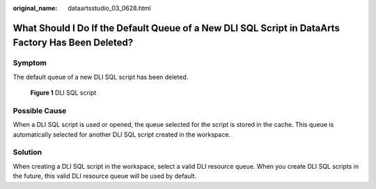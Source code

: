 :original_name: dataartsstudio_03_0628.html

.. _dataartsstudio_03_0628:

What Should I Do If the Default Queue of a New DLI SQL Script in DataArts Factory Has Been Deleted?
===================================================================================================

Symptom
-------

The default queue of a new DLI SQL script has been deleted.


.. figure:: /_static/images/en-us_image_0000002269115609.png
   :alt: **Figure 1** DLI SQL script

   **Figure 1** DLI SQL script

Possible Cause
--------------

When a DLI SQL script is used or opened, the queue selected for the script is stored in the cache. This queue is automatically selected for another DLI SQL script created in the workspace.

Solution
--------

When creating a DLI SQL script in the workspace, select a valid DLI resource queue. When you create DLI SQL scripts in the future, this valid DLI resource queue will be used by default.
